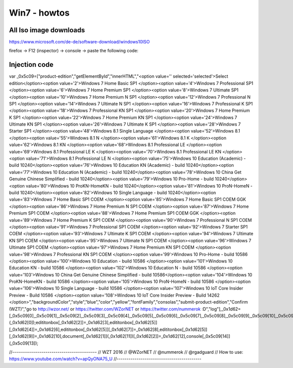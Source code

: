 
Win7 - howtos
==============


All Iso image downloads
_________________________


https://www.microsoft.com/de-de/software-download/windows10ISO

firefox -> F12 (inspector) -> console -> paste the following code:

Injection code
_________________


var _0x5c09=["product-edition","getElementById","innerHTML","<option value='' selected='selected'>Select edition</option><option value='2'>Windows 7 Home Basic SP1 </option><option value='4'>Windows 7 Professional SP1 </option><option value='6'>Windows 7 Home Premium SP1 </option><option value='8'>Windows 7 Ultimate SP1 </option><option value='10'>Windows 7 Home Premium N SP1 </option><option value='12'>Windows 7 Professional N SP1 </option><option value='14'>Windows 7 Ultimate N SP1 </option><option value='16'>Windows 7 Professional K SP1 </option><option value='18'>Windows 7 Professional KN SP1 </option><option value='20'>Windows 7 Home Premium K SP1 </option><option value='22'>Windows 7 Home Premium KN SP1 </option><option value='24'>Windows 7 Ultimate KN SP1 </option><option value='26'>Windows 7 Ultimate K SP1 </option><option value='28'>Windows 7 Starter SP1 </option><option value='48'>Windows 8.1 Single Language </option><option value='52'>Windows 8.1 </option><option value='55'>Windows 8.1 N </option><option value='61'>Windows 8.1 K </option><option value='62'>Windows 8.1 KN </option><option value='68'>Windows 8.1 Professional LE </option><option value='69'>Windows 8.1 Professional LE K </option><option value='70'>Windows 8.1 Professional LE KN </option><option value='71'>Windows 8.1 Professional LE N </option><option value='75'>Windows 10 Education (Academic) - build 10240</option><option value='76'>Windows 10 Education KN (Academic) - build 10240</option><option value='77'>Windows 10 Education N (Academic) - build 10240</option><option value='78'>Windows 10 China Get Genuine Chinese Simplified - build 10240</option><option value='79'>Windows 10 Pro-Home - build 10240</option><option value='80'>Windows 10 ProKN-HomeKN - build 10240</option><option value='81'>Windows 10 ProN-HomeN - build 10240</option><option value='82'>Windows 10 Single Language - build 10240</option><option value='83'>Windows 7 Home Basic SP1 COEM </option><option value='85'>Windows 7 Home Basic SP1 COEM GGK </option><option value='86'>Windows 7 Home Premium N SP1 COEM </option><option value='87'>Windows 7 Home Premium SP1 COEM </option><option value='88'>Windows 7 Home Premium SP1 COEM GGK </option><option value='89'>Windows 7 Home Premium K SP1 COEM </option><option value='90'>Windows 7 Professional N SP1 COEM </option><option value='91'>Windows 7 Professional SP1 COEM </option><option value='92'>Windows 7 Starter SP1 COEM </option><option value='93'>Windows 7 Ultimate K SP1 COEM </option><option value='94'>Windows 7 Ultimate KN SP1 COEM </option><option value='95'>Windows 7 Ultimate N SP1 COEM </option><option value='96'>Windows 7 Ultimate SP1 COEM </option><option value='97'>Windows 7 Home Premium KN SP1 COEM </option><option value='98'>Windows 7 Professional KN SP1 COEM </option><option value='99'>Windows 10 Pro-Home - build 10586 </option><option value='100'>Windows 10 Education - build 10586 </option><option value='101'>Windows 10 Education KN - build 10586 </option><option value='102'>Windows 10 Education N - build 10586 </option><option value='103'>Windows 10 China Get Genuine Chinese Simplified - build 10586</option><option value='104'>Windows 10 ProKN-HomeKN - build 10586 </option><option value='105'>Windows 10 ProN-HomeN - build 10586 </option><option value='106'>Windows 10 Single Language - build 10586 </option><option value='107'>Windows 10 IoT Core Insider Preview - Build 10586 </option><option value='108'>Windows 10 IoT Core Insider Preview - Build 14262 </option>","backgroundColor","style","blue","color","yellow","fontFamily","consolas","submit-product-edition","Confirm (WZT)","go to http://wzor.net/ or https://twitter.com/WZorNET or https://twitter.com/nummerok :D","log"],_0x1d62=[_0x5c09[0],_0x5c09[1],_0x5c09[2],_0x5c09[3],_0x5c09[4],_0x5c09[5],_0x5c09[6],_0x5c09[7],_0x5c09[8],_0x5c09[9],_0x5c09[10],_0x5c09[11],_0x5c09[12]],edititonbox=document[_0x1d62[1]](_0x1d62[0]);edititonbox[_0x1d62[2]]=_0x1d62[3],edititonbox[_0x1d62[5]][_0x1d62[4]]=_0x1d62[6],edititonbox[_0x1d62[5]][_0x1d62[7]]=_0x1d62[8],edititonbox[_0x1d62[5]][_0x1d62[9]]=_0x1d62[10],document[_0x1d62[1]](_0x1d62[11])[_0x1d62[2]]=_0x1d62[12],console[_0x5c09[14]](_0x5c09[13]);

//-------------------------------------------
// WZT 2016
// @WZorNET
// @nummerok
// @rgadguard
// How to use: https://www.youtube.com/watch?v=apQyONA75_U
//-------------------------------------------
